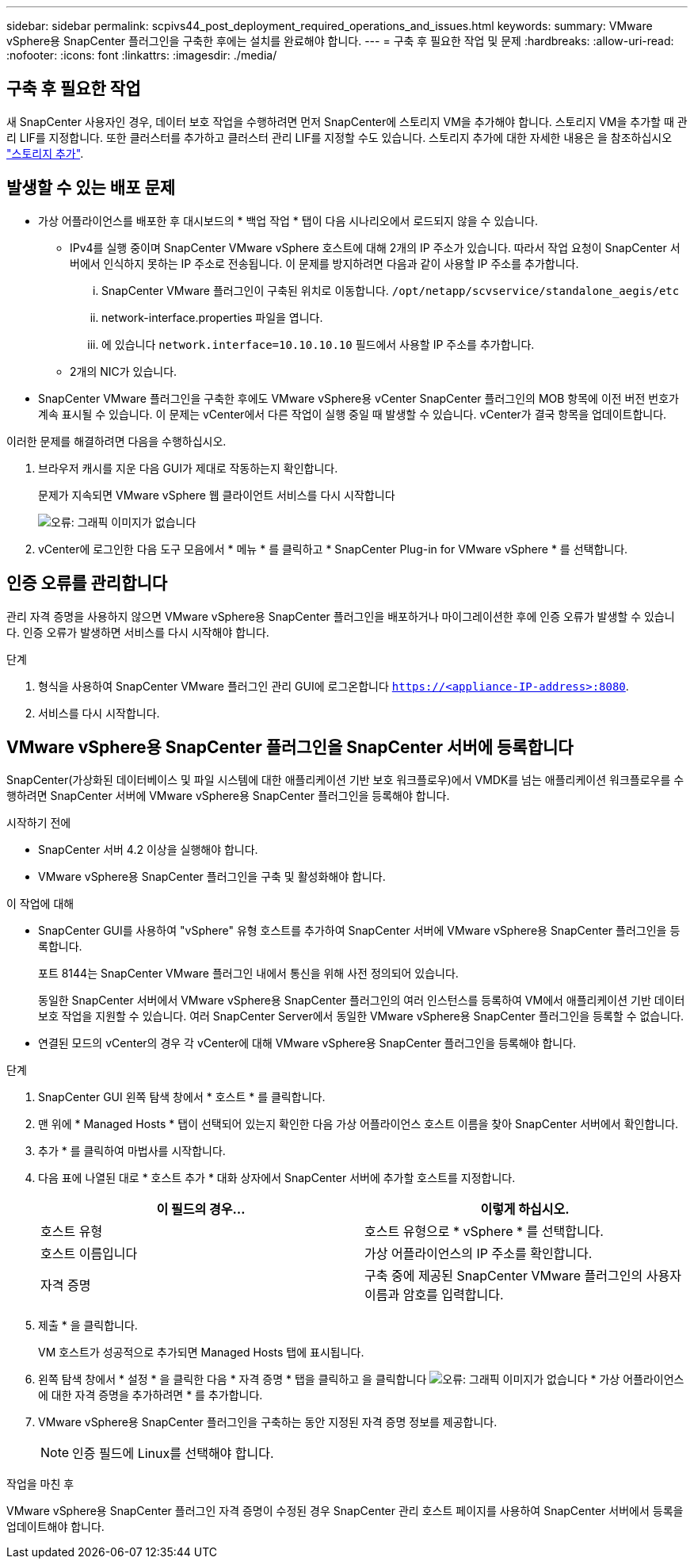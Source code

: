 ---
sidebar: sidebar 
permalink: scpivs44_post_deployment_required_operations_and_issues.html 
keywords:  
summary: VMware vSphere용 SnapCenter 플러그인을 구축한 후에는 설치를 완료해야 합니다. 
---
= 구축 후 필요한 작업 및 문제
:hardbreaks:
:allow-uri-read: 
:nofooter: 
:icons: font
:linkattrs: 
:imagesdir: ./media/




== 구축 후 필요한 작업

새 SnapCenter 사용자인 경우, 데이터 보호 작업을 수행하려면 먼저 SnapCenter에 스토리지 VM을 추가해야 합니다. 스토리지 VM을 추가할 때 관리 LIF를 지정합니다. 또한 클러스터를 추가하고 클러스터 관리 LIF를 지정할 수도 있습니다. 스토리지 추가에 대한 자세한 내용은 을 참조하십시오 link:scpivs44_add_storage_01.html["스토리지 추가"^].



== 발생할 수 있는 배포 문제

* 가상 어플라이언스를 배포한 후 대시보드의 * 백업 작업 * 탭이 다음 시나리오에서 로드되지 않을 수 있습니다.
+
** IPv4를 실행 중이며 SnapCenter VMware vSphere 호스트에 대해 2개의 IP 주소가 있습니다. 따라서 작업 요청이 SnapCenter 서버에서 인식하지 못하는 IP 주소로 전송됩니다. 이 문제를 방지하려면 다음과 같이 사용할 IP 주소를 추가합니다.
+
... SnapCenter VMware 플러그인이 구축된 위치로 이동합니다. `/opt/netapp/scvservice/standalone_aegis/etc`
... network-interface.properties 파일을 엽니다.
... 에 있습니다 `network.interface=10.10.10.10` 필드에서 사용할 IP 주소를 추가합니다.


** 2개의 NIC가 있습니다.


* SnapCenter VMware 플러그인을 구축한 후에도 VMware vSphere용 vCenter SnapCenter 플러그인의 MOB 항목에 이전 버전 번호가 계속 표시될 수 있습니다. 이 문제는 vCenter에서 다른 작업이 실행 중일 때 발생할 수 있습니다. vCenter가 결국 항목을 업데이트합니다.


이러한 문제를 해결하려면 다음을 수행하십시오.

. 브라우저 캐시를 지운 다음 GUI가 제대로 작동하는지 확인합니다.
+
문제가 지속되면 VMware vSphere 웹 클라이언트 서비스를 다시 시작합니다

+
image:scpivs44_image5.png["오류: 그래픽 이미지가 없습니다"]

. vCenter에 로그인한 다음 도구 모음에서 * 메뉴 * 를 클릭하고 * SnapCenter Plug-in for VMware vSphere * 를 선택합니다.




== 인증 오류를 관리합니다

관리 자격 증명을 사용하지 않으면 VMware vSphere용 SnapCenter 플러그인을 배포하거나 마이그레이션한 후에 인증 오류가 발생할 수 있습니다. 인증 오류가 발생하면 서비스를 다시 시작해야 합니다.

.단계
. 형식을 사용하여 SnapCenter VMware 플러그인 관리 GUI에 로그온합니다 `https://<appliance-IP-address>:8080`.
. 서비스를 다시 시작합니다.




== VMware vSphere용 SnapCenter 플러그인을 SnapCenter 서버에 등록합니다

SnapCenter(가상화된 데이터베이스 및 파일 시스템에 대한 애플리케이션 기반 보호 워크플로우)에서 VMDK를 넘는 애플리케이션 워크플로우를 수행하려면 SnapCenter 서버에 VMware vSphere용 SnapCenter 플러그인을 등록해야 합니다.

.시작하기 전에
* SnapCenter 서버 4.2 이상을 실행해야 합니다.
* VMware vSphere용 SnapCenter 플러그인을 구축 및 활성화해야 합니다.


.이 작업에 대해
* SnapCenter GUI를 사용하여 "vSphere" 유형 호스트를 추가하여 SnapCenter 서버에 VMware vSphere용 SnapCenter 플러그인을 등록합니다.
+
포트 8144는 SnapCenter VMware 플러그인 내에서 통신을 위해 사전 정의되어 있습니다.

+
동일한 SnapCenter 서버에서 VMware vSphere용 SnapCenter 플러그인의 여러 인스턴스를 등록하여 VM에서 애플리케이션 기반 데이터 보호 작업을 지원할 수 있습니다. 여러 SnapCenter Server에서 동일한 VMware vSphere용 SnapCenter 플러그인을 등록할 수 없습니다.

* 연결된 모드의 vCenter의 경우 각 vCenter에 대해 VMware vSphere용 SnapCenter 플러그인을 등록해야 합니다.


.단계
. SnapCenter GUI 왼쪽 탐색 창에서 * 호스트 * 를 클릭합니다.
. 맨 위에 * Managed Hosts * 탭이 선택되어 있는지 확인한 다음 가상 어플라이언스 호스트 이름을 찾아 SnapCenter 서버에서 확인합니다.
. 추가 * 를 클릭하여 마법사를 시작합니다.
. 다음 표에 나열된 대로 * 호스트 추가 * 대화 상자에서 SnapCenter 서버에 추가할 호스트를 지정합니다.
+
|===
| 이 필드의 경우… | 이렇게 하십시오. 


| 호스트 유형 | 호스트 유형으로 * vSphere * 를 선택합니다. 


| 호스트 이름입니다 | 가상 어플라이언스의 IP 주소를 확인합니다. 


| 자격 증명 | 구축 중에 제공된 SnapCenter VMware 플러그인의 사용자 이름과 암호를 입력합니다. 
|===
. 제출 * 을 클릭합니다.
+
VM 호스트가 성공적으로 추가되면 Managed Hosts 탭에 표시됩니다.

. 왼쪽 탐색 창에서 * 설정 * 을 클릭한 다음 * 자격 증명 * 탭을 클릭하고 을 클릭합니다 image:scpivs44_image6.png["오류: 그래픽 이미지가 없습니다"] * 가상 어플라이언스에 대한 자격 증명을 추가하려면 * 를 추가합니다.
. VMware vSphere용 SnapCenter 플러그인을 구축하는 동안 지정된 자격 증명 정보를 제공합니다.
+

NOTE: 인증 필드에 Linux를 선택해야 합니다.



.작업을 마친 후
VMware vSphere용 SnapCenter 플러그인 자격 증명이 수정된 경우 SnapCenter 관리 호스트 페이지를 사용하여 SnapCenter 서버에서 등록을 업데이트해야 합니다.
